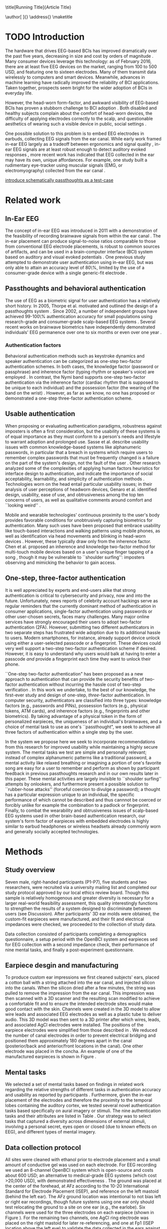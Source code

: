 :frontmatter:
#+options: toc:nil
#+LaTeX_CLASS: frontiers
#+LATEX_HEADER: \usepackage{tabularx}
#+LATEX_HEADER: \usepackage{url,hyperref,lineno,microtype,subcaption}
#+LATEX_HEADER: \usepackage[onehalfspacing]{setspace}
#+LATEX_HEADER: \input{ext/authors}
\onecolumn
\title[Running Title]{Article Title} 
# these fields  will be automatically populated:
\author[\firstAuthorLast ]{\Authors} 
\address{}
\correspondance{}
\maketitle
:end:

#+BEGIN_EXPORT latex
\begin{abstract}

%%% Leave the Abstract empty if your article does not require one, please see the Summary Table for full details.
\section{}
Nullam eu ante vel est convallis dignissim.  Fusce suscipit, wisi nec facilisis facilisis, est dui fermentum leo, quis tempor ligula erat quis odio.  Nunc porta vulputate tellus.  Nunc rutrum turpis sed pede.  Sed bibendum.  Aliquam posuere.  Nunc aliquet, augue nec adipiscing interdum, lacus tellus malesuada massa, quis varius mi purus non odio.  Pellentesque condimentum, magna ut suscipit hendrerit, ipsum augue ornare nulla, non luctus diam neque sit amet urna.  Curabitur vulputate vestibulum lorem.  Fusce sagittis, libero non molestie mollis, magna orci ultrices dolor, at vulputate neque nulla lacinia eros.  Sed id ligula quis est convallis tempor.  Curabitur lacinia pulvinar nibh.  Nam a sapien.

\tiny
 \keyFont{ \section{Keywords:} keyword, keyword, keyword, keyword, keyword, keyword, keyword, keyword} %All article types: you may provide up to 8 keywords; at least 5 are mandatory.
\end{abstract}

#+END_EXPORT

* TODO Introduction

The hardware that drives EEG-based BCIs has improved dramatically over the past
five years, decreasing in size and cost by orders of magnitude
\cite{grierson_better_2011}. Many consumer devices leverage this technology: as
of February 2016, there are at least five EEG devices on the market, ranging
from 100 to 500 USD, and featuring one to sixteen electrodes. Many of them
transmit data wirelessly to computers and smart devices. Meanwhile, advances in
machine learning have radically improved the reliability of BCI applications.
Taken together, prospects seem bright for the wider adoption of BCIs in everyday
life.

However, the head-worn form-factor, and awkward visibility of EEG-based BCIs has
proven a stubborn challenge to BCI adoption \cite{mihajlovic_wearable_2014}.
Both disabled and healthy subjects complain about the comfort of head-worn
devices, the difficulty of applying electrodes correctly to the scalp, and
questionable aesthetics of wearing such a visible device in public, social
settings \cite{ekandem_evaluating_2012, hairston_usability_2014}.

One possible solution to this problem is to embed EEG electrodes in earbuds,
collecting EEG signals from the ear canal. While early work framed in-ear EEG
largely as a tradeoff between ergonomics and signal quality
\cite{kidmose_ear-eeg_2013}, in-ear EEG signals are at least robust enough to
detect auditory evoked responses \cite{kidmose_auditory_2012}, more recent work
has indicated that EEG collected in the ear may have its own, unique
affordances. For example, one study built a rudimentary eye-tracker using
muscular signals (EMG, or electromyography) collected from the ear canal
\cite{manabe_conductive_2015}.

_introduce schematically passthoughts as a test-case_


# We make several distinct contributions in this work. First, we achieve a
# 99.82\% authentication accuracy with zero false acceptance rate (FAR) using
# personalized custom-fit three-channel EEG earpieces and a passthoughts
# authentication paradigm. Second, we quantify the improvements over prior art
# in authentication accuracy due to the use of custom-fit versus generic
# earpieces, and the use of multiple electrodes versus a single electrode.
# Third, we evaluate multiple classification strategies that allows us to
# compare the relative contributions of the inherence factor and knowledge
# factor to authentication accuracy. Fourth, we perform simulation attacks to
# demonstrate the method's robustness against impersonation via four scenarios
# where the attacker has access to the target's earpiece and/or secret
# passthoughts. Collectively, we build a case that passthoughts authentication
# using personalized custom-fit earpieces offers a viable and attractive path
# towards one-step three-factor authentication.
* Related work
** In-Ear EEG

The concept of in-ear EEG was introduced in 2011 with a demonstration of the
feasibility of recording brainwave signals from within the ear canal
\cite{Looney2011}. The in-ear placement can produce signal-to-noise ratios
comparable to those from conventional EEG electrode placements, is robust to
common sources of artifacts, and can be used in a brain-computer interface (BCI)
system based on auditory and visual evoked potentials \cite{Kidmose2013a}. One
previous study attempted to demonstrate user authentication using in-ear EEG,
but was only able to attain an accuracy level of 80\%, limited by the use of a
consumer-grade device with a single generic-fit electrode
\cite{curran2016passthoughts}.

** Passthoughts and behavioral authentication

The use of EEG as a biometric signal for user authentication has a relatively
short history. In 2005, Thorpe et al. motivated and outlined the design of a
passthoughts system \cite{Thorpe2005}. Since 2002, a number of independent
groups have achieved 99-100\% authentication accuracy for small populations
using research-grade and consumer-grade scalp-based EEG systems
\cite{Poulos2002,Marcel2007a,Ashby2011,Chuang2013b}. Several recent works on
brainwave biometrics have independently demonstrated individuals' EEG permanence
over one to six months \cite{Armstrong2015,Maiorana2016} or even over one year
\cite{Ruiz2017}.

*** Authentication factors

Behavioral authentication methods such as keystroke dynamics and speaker
authentication can be categorized as one-step two-factor authentication schemes.
In both cases, the knowledge factor (password or passphrase) and inherence
factor (typing rhythm or speaker's voice) are employed \cite{Monrose1997}. In
contrast, the Nymi band supports one-step two-factor authentication via the
inherence factor (cardiac rhythm that is supposed to be unique to each
individual) and the possession factor (the wearing of the band on the wrist)
\cite{Nymi}. However, as far as we know, no one has proposed or demonstrated a
one-step three-factor authentication scheme.

** Usable authentication

When proposing or evaluating authentication paradigms, robustness against
imposters is often a first consideration, but the usability of these systems is
of equal importance as they must conform to a person's needs and lifestyle to
warrant adoption and prolonged use. Sasse et al. describe usability issues with
common knowledge-based systems like alphanumeric passwords, in particular that a
breach in systems which require users to remember complex passwords that must be
frequently changed is a failure on the part of the system's design, not the
fault of the user \cite{sasse2001}. Other research analyzed some of the
complexities of applying human factors heuristics for interface design to
authentication, and indicate the importance of social acceptability,
learnability, and simplicity of authentication methods \cite{braz2006}.
Technologies worn on the head entail particular usability issues; in their
analysis of user perceptions of headworn devices, Genaro et al. identified
design, usability, ease of use, and obtrusiveness among the top ten concerns of
users, as well as qualitative comments around comfort and ``looking weird''
\cite{Genaro2014}.

Mobile and wearable technologies' continuous proximity to the user's body
provides favorable conditions for unobtrusively capturing biometrics for
authentication. Many such uses have been proposed that embrace usability like
touch-based interactions \cite{Tartz2015,Holz2015} and walking patterns
\cite{Lu2014} using mobile phones, as well as identification via head movements
and blinking in head-worn devices \cite{Rogers2015}. However, these typically
draw only from the inherence factor. Chen et al. proposed an inherence and
knowledge two-factor method for multi-touch mobile devices based on a user's
unique finger tapping of a song \cite{Chen2015}, though it may be vulnerable to
``shoulder surfing'': imposters observing and mimicking the behavior to gain
access.

** One-step, three-factor authentication

It is well appreciated by experts and end-users alike that strong authentication
is critical to cybersecurity and privacy, now and into the future.
Unfortunately, news reports of celebrity account hackings serve as regular
reminders that the currently dominant method of authentication in consumer
applications, single-factor authentication using passwords or other user-chosen
secrets, faces many challenges. Many major online services have strongly
encouraged their users to adopt two-factor authentication (2FA). However,
submitting two different authenticators in two separate steps has frustrated
wide adoption due to its additional hassle to users. Modern smartphones, for
instance, already support device unlock using either a user-selected passcode or
a fingerprint. These devices could very well support a two-step two-factor
authentication scheme if desired. However, it is easy to understand why users
would balk at having to enter a passcode \emph{and} provide a fingerprint each
time they want to unlock their phone.

``One-step two-factor authentication" has been proposed as a new approach to
authentication that can provide the security benefits of two-factor
authentication without incurring the hassle cost of two-step verification
\cite{Chuang2014}. In this work we undertake, to the best of our knowledge,
the first-ever study and design of one-step, \textit{three}-factor
authentication. In computer security, authenticators are classified into three
types: knowledge factors (e.g., passwords and PINs), possession factors (e.g.,
physical tokens, ATM cards), and inherence factors (e.g., fingerprints and
other biometrics). By taking advantage of a physical token in the form of
personalized earpieces, the uniqueness of an individual's brainwaves, and a
choice of mental task to use as one's ``passthought", we seek to achieve all
three factors of authentication within a single step by the user.

In the system we propose here we seek to incorporate recommendations from this
research for improved usability while maintaining a highly secure system. The
mental tasks we test are simple and personally relevant; instead of complex
alphanumeric patterns like a traditional password, a mental activity like
relaxed breathing or imagining a portion of one's favorite song are easy for a
user to remember and perform as shown by participant feedback in previous
passthoughts research and in our own results later in this paper. These mental
activities are largely invisible to ``shoulder surfing'' attempts by onlookers,
and furthermore present a possible solution to ``rubber-hose attacks'' (forceful
coercion to divulge a password); a thought has a particular expression unique to
an individual, the specific performance of which cannot be described and thus
cannnot be coerced or forcibly unlike for example the combination to a padlock
or fingerprint. Finally, to combat the wearability and obtrusiveness issues of
scalp-based EEG systems used in other brain-based authentication research, our
system's form factor of earpieces with embedded electrodes is highly similar to
earbud headphones or wireless headsets already commonly worn and generally
socially accepted technologies.

* Methods

** Study overview

Seven male, right-handed participants (P1-P7), five students and two
researchers, were recruited via a university mailing list and completed our
study protocol approved by our local ethics review board. Though this sample is
relatively homogenous and greater diversity is necessary for a larger real-world
feasibility assessment, this quality interestingly functions to strengthen the
results of a system designed to discriminate between users (see Discussion).
After participants' 3D ear molds were obtained, the custom-fit earpieces were
manufactured, and their fit and electrical impedances were checked, we proceeded
to the collection of study data.

Data collection consisted of participants completing a demographics
questionnaire, a setup period with the OpenBCI system and earpieces sed for EEG
collection with a second impedance check, their performance of nine mental
tasks, and finally a post-experiment questionnaire.

** Earpiece desgin and manufacturing

\begin{figure}
\centering
\includegraphics[width=.75\linewidth]{./figures/CFEEEG_piecefig_Right.jpg}
\caption{Photo of one of the manufactured custom-fit earpieces with three embedded electrodes located in the concha, front-facing (anterior) in the ear canal, and back-facing (posterior) in the ear canal.}
\label{fig:earpiece_diagram}
\end{figure}

To produce custom ear impressions we first cleaned subjects' ears, placed a
cotton ball with a string attached into the ear canal, and injected silicon into
the canals. When the silicon dried after a few minutes, the string was pulled to
remove the impression from the ear canal. This impression was then scanned with
a 3D scanner and the resulting scan modified to achieve a comfortable fit and to
ensure the intended electrode sites would make good contact with the skin.
Channels were created in the 3D model to allow wire leads and associated EEG
electrodes as well as a plastic tube to deliver audio. This 3D model was then
sent to a 3D printer after which wires, leads, and associated AgCl electrodes
were installed. The positions of the earpiece electrodes were simplified from
those described in \cite{Mikkelsen2015}. We reduced the number of canal
electrodes in order to prevent electrical bridging and positioned them
approximately 180 degrees apart in the canal (posterior/back and anterior/front
locations in the canal). One other electrode was placed in the concha. An
example of one of the manufactured earpieces is shown in Figure
\ref{fig:earpiece_diagram}.

** Mental tasks

We selected a set of mental tasks based on findings in related work regarding
the relative strengths of different tasks in authentication accuracy and
usability as reported by participants \cite{Chuang2013b,curran2016passthoughts}.
Furthermore, given the in-ear placement of the electrodes and therefore the
proximity to the temporal lobes containing the auditory cortex, we tested
several novel authentication tasks based specifically on aural imagery or
stimuli. The nine authentication tasks and their attributes are listed in Table
\ref{tab:tasks}. Our strategy was to select tasks that captured a diversity
across dimensions of external stimuli, involving a personal secret, eyes open or
closed (due to known effects on EEG), and different types of mental imagery.

#+BEGIN_EXPORT latex
\begin{table*}
\caption{The nine authentication tasks and their properties. We selected tasks with a variety of different properties, but preferred tasks that did not require external stimuli, as the need to present such stimuli at authentication time could present challenges for usability and user security. Tasks were performed with the participant's eyes closed unless otherwise noted.}
\label{tab:tasks}
\centering
\begin{tabularx}{\textwidth}{lllll}

\textbf{Task} & \textbf{Description} & \textbf{Stimuli}? & \textbf{Secret}? & \textbf{Imagery}\\
\hline
Breathe & Relaxed breathing & No & No & None\\
Breathe - Open & Relaxed breathing with eyes open & No & No & None\\
Sport & Imagine attempting a chosen physical activity & No & Yes & Motor\\
Song & Imagine hearing a song & No & Yes &  Aural\\
Song - Open & Song task, with eyes open & No & Yes & Aural\\
Speech & Imagine a chosen spoken phrase & No & Yes & Aural\\
Listen & Listen to noise modulated at 40 Hz & Yes & No & None\\
Face & Imagine a chosen person's face & No & Yes & Visual\\
Sequence & Imagine a face, number, and word on cues with eyes open & Yes & Yes & Visual\\
\hline
\end{tabularx}
\end{table*}
#+END_EXPORT

** Data collection protocol

All sites were cleaned with ethanol prior to electrode placement and a small
amount of conductive gel was used on each electrode. For EEG recording we used
an 8-channel OpenBCI system \cite{michalska2009openbci} which is open-source and
costs about 600 USD; an alternative to medical-grade EEG systems (which cost
\textgreater20,000 USD), with demonstrated effectiveness \cite{Frey2016}. The
ground was placed at the center of the forehead, at AFz according to the 10-20
International Standard for Electrode Placement (ISEP), and reference on the left
mastoid (behind the left ear). The AFz ground location was intentional to not
bias left or right ear recordings, though future systems using one ear only
should test relocating the ground to a site on one ear (e.g., the earlobe). Six
channels were used for the three electrodes on each earpiece (shown in Figure
\ref{fig:earpiece_diagram}). For the remaining two channels, one AgCl ring
electrode was placed on the right mastoid for later re-referencing, and one at
Fp1 (ISEP location above the left eye) to validate the data collected in the
ears against a common scalp-based placement. Before beginning the experiment,
the data from each channel was visually inspected using the OpenBCI interface by
having the participant clench their jaw and blink. Audio stimuli were delivered
through small tubes in the earpieces.


During the experiment, participants were seated in a comfortable position in a
quiet room facing a laptop on which the instructions and stimuli were presented
and timings recorded using PsychoPy \cite{peirce2007psychopy}. All tasks were
performed for five trials each, followed by another set of five trials each to
reduce boredom and repetition effects. Each trial was 10 seconds in length, for
a total of 10 trials or 100 seconds of data collected per task. The instructions
were read aloud to participants by the experimenter, and participants advanced
using a pointer held in their lap to minimize motion artifacts in the data. The
experimenter also recorded the participant's chosen secrets for the
\textit{sport}, \textit{song}, \textit{face}, \textit{speech}, and
\textit{sequence} tasks and reminded the participant of these for the second set
of trials. After EEG data collection, participants completed a usability
questionnaire assesing each task on 7-point Likert-type scales on dimensions of
ease of use, level of engagement, repeatability, and likeliness to use for
real-world authentication as well as a few open response questions.
Approximately two weeks after data collection participants were contacted via
e-mail and asked to recall their choices for those tasks that involved chosen
secrets.

* Analysis

** Data validation

We confirm that the custom-fit earpieces were able to collect quality EEG data
via two metrics: low impedances measured for the ear electrodes, and alpha-band
EEG activity attenuation when a participant's eyes were open versus closed.

It is important that the electrical impedances achieved for electrodes are low
($<$10 kOhm) to obtain quality EEG signals. Table \ref{tab:impedances} below
summarizes the impedances across the seven participants' six ear channels. With
the exception of a few channels in select participants, impedances achieved were
good overall. Most of the recorded impedances of the earpiece electrodes were
less than 5 k\(\Omega\), a benchmark used widely in previous ear EEG work, and
all except two were less than 10 k\(\Omega\). Nonetheless, the data from all
electrodes were tested in our other data quality test.

\begin{table}
\caption{Electrical impedances measured for concha (C), front (F) and back (B) earpiece electrodes.}
\label{tab:impedances}
\begin{center}
\begin{tabular}{lrrrrrr}
& \multicolumn{6}{c}{\textbf{Impedances} [k\(\Omega\)]} \\
\cline{2-7}
& \multicolumn{3}{|c|}{\textbf{Left ear}} & \multicolumn{3}{c|}{\textbf{Right ear}} \\
\textbf{P} & \textbf{C} & \textbf{F} & \textbf{B} & \textbf{C} & \textbf{F} & \textbf{B} \\
\hline
1 & 4 & 4 & 4 & \textless1 & 4 & 3\\
2 & 9 & 5 & 4 & 3 & 4 & 4\\
3 & 4 & 5 & 4 & 9 & 6 & 9\\
4 & 4 & 5 & 4 & 3 & 16 & 9\\
5 & 9 & 20 & 7 & 3 & 7 & 9\\
6 & 5 & 8 & 2 & 1 & 1 & 9\\
7 & 2 & 9 & 8 & 7 & 5 & 6\\
\hline
\end{tabular}
\end{center}
\end{table}

For the alpha-attenuation test, data from the \textit{breathe} task was compared
with that of the \textit{breathe - open} task. It is a well-known feature of EEG
data that activity in the alpha-band (approx. 8-12 Hz) increases when the eyes
are closed compared to when the eyes are open. This attenuation is clearly
visible even in just a single trial's data from our earpieces and matches that
seen in our Fp1 scalp electrode data. Figure \ref{fig:alpha_atten} shows
evidence of alpha attenuation in the left ear channels compared to Fp1, for one
participant as an example. We see the same validation in the right ear channels.

\begin{figure}
\centering
\includegraphics[width=0.5\textwidth]{figures/002_AlphaAtt_all.jpg}
\caption{Alpha-attenuation (8-12 Hz range) in left ear and Fp1 channels, referenced at left mastoid. Red indicates breathing data with eyes open, blue indicates the same task with eyes closed.}
\label{fig:alpha_atten}
\end{figure}

** Classification

Since past work has shown that classification tasks in EEG-based brain-computer
interfaces (BCI) are linear \cite{Garrett2003a}, we used XGBoost, a popular tool
for logistic linear classification \cite{Chen2016}, to analyze the mental task
EEG data. Compared to other linear classifiers, XGBoost uses gradient boosting
in which an algorithm generates a decision tree of weak linear classifiers that
minimizes a given loss function. Gradient boosting generally improves linear
classification results without manually tuning hyper-parameters.

To produce feature vectors, we took slices of 100 raw values from each electrode
(about 500ms of data), and performed a Fourier transform to produce power
spectra for each electrode during that slice. We concatenated all electrode
power spectra together. No dimensionality reduction was applied. For each task,
for each participant, 100 seconds of data were collected in total across 10
trials of 10 seconds each, resulting in 200 samples per participant, per task.

We trained the classifier such that positive examples were from the target
participant and target task, and negative examples were selected randomly from
any task from any other participant. From this corpus of positive and negative
samples, we withheld one third of data for testing. The remaining training set
was used to cross-validate an algorithm over 100 rounds on different splits of
the data. The results of each cross-validation (CV) step was used to iteratively
tweak classifier parameters.

For the predictions, the evaluation regards the instances with prediction value
larger than 0.5 as positive instances, and the others as negative instances.
After updating classifier parameters, the classifier was tested on the withheld
test set. Since negative examples far outweigh positive examples in this
dataset, XGBoost automatically optimized using the error hyperparameter. Over a
set of \(E\) examples containing \(E_W\) wrong examples \(E_W\subset{E}\),
XGBoost's binary classification error rate \(\epsilon\) is calculated as

\begin{equation}\label{eq1}
     \epsilon = E_W / E
\end{equation}

We calculated false acceptance and false rejection rates (FAR and FRR,
respectively) from these results. Over false attempts \(FA\) of which some
subset \(FA_S\) were successful, and true attempts \(TA\) over which some subset
\(TA_U\) were unsuccessful:

\begin{equation}\label{eq2}
     FAR = FA_S / FA
\end{equation}
\begin{equation}\label{eq3}
     FRR = TA_U / TA
\end{equation}

To further test the robustness of the system, we also conducted a ``leave one
out" process for the best performing tasks in which each participant's FAR was
calculated once with each other participant left out (e.g., CV for P1 with P2
left out, then CV for P1 with P3 left out, etc., for every participant
combination).

* Results

\begin{figure*}
\centering
\includegraphics[width=.9\linewidth]{./figures/mean-far-and-frr-by-electrode-config.png}
\caption{Mean FAR and FRR by electrode configuration across all participants and tasks. All electrodes (Fp1, right, and left ear channels) combined achieved the best FAR score, followed by the right and left ear electrodes combined, respectively.}
\label{fig:meanByElectrode}
\end{figure*}

For each configuration of electrodes, we calculated the mean FAR and FRR across
all participants using each task as the passthought (Figure
\ref{fig:meanByElectrode}). Incorporating all electrodes data resulted in the
lowest FAR, followed by the combined right and left ear electrodes,
respectively. For left ear (3 electrodes), right ear (3 electrodes), and both
ears (6 electrodes) configurations, every participant had at least one task with
zero FAR and FRR. Among the individual electrodes, the left canal front
electrode produced a mean FAR of 0.12\% and a mean FRR just below 20\%. Counter
to our expectations, Fp1 does not perform as well as most ear electrodes, though
overall these reported FAR rates are \textless\textless 1\%.

For each position, FAR was about ten times lower than FRR, which is preferable
for authentication, as false authentications are generally more costly than
false rejections.

Our results indicate acceptable accuracy using data from the left ear alone.
This corresponds to a desirable scenario, in which the device could be worn as a
single earbud. As such, we focus on results from only the left ear in the
following analyses.

** Authentication results

Using only data from the three left ear electrodes, the FARs and FRRs of each
task for each participant are shown in Tables \ref{tab:farall} and
\ref{tab:frrall}, respectively. We find at least one task for each participant
that achieves 0\% FAR, and for five participants a task where both the FAR and
FRR are 0\%. Each task achieved perfect 0\% FAR and FRR for at least one
participant, notably \textit{breathe} and \textit{song - open} achieved perfect
FAR and FRR for three out of seven participants.

\begin{table*}
\caption{FAR performance of each task for each participant using data from the left ear.}
\label{tab:farall}
\begin{center}
\begin{tabular*}{\textwidth}{@{\extracolsep{\fill}}lrrrrrrr}
\textbf{Task} & P1 & P2 & P3 & P4 & P5 & P6 & P7\\ \hline
Breathe & 0 & 0 & 0 & 0 & 0.0002 & 0.0004 & 0\\
Breathe - open & 0 & 0 & 0 & 0 & 0.0002 & 0 & 0\\
Face & 0 & 0 & 0 & 0.0016 & 0.0030 & 0 & 0.0002\\
Listen & 0.0002 & 0 & 0.0002 & 0 & 0.0026 & 0 & 0\\
Sequence & 0 & 0.0002 & 0 & 0.0008 & 0.0014 & 0 & 0.0002\\
Song & 0 & 0.0001 & 0 & 0 & 0 & 0.0001 & 0\\
Song - open & 0 & 0.0004 & 0 & 0 & 0 & 0 & 0\\
Speech & 0 & 0 & 0.0006 & 0.0002 & 0.0002 & 0.0006 & 0\\
Sport & 0 & 0 & 0 & 0 & 0 & 0 & 0\\ \hline
\end{tabular*}
\end{center}
\end{table*}

\begin{table*}
\caption{FRR performance of each task for each participant using data from the left ear.}
\label{tab:frrall}
\begin{center}
\begin{tabular*}{\textwidth}{@{\extracolsep{\fill}}lrrrrrrr}
\textbf{Task} & P1 & P2 & P3 & P4 & P5 & P6 & P7\\ \hline
Breathe & 0 & 0.0125 & 0 & 0.0125 & 0.0125 & 0.0250 & 0\\
Breathe - open & 0.0500 & 0.0125 & 0.0375 & 0.1000 & 0.0375 & 0 & 0\\
Face & 0.0125 & 0.0125 & 0 & 0.1125 & 0.4000 & 0 & 0.0375\\
Listen & 0.0750 & 0.0375 & 0.0375 & 0.0500 & 0.3375 & 0.0125 & 0\\
Sequence & 0.0125 & 0 & 0 & 0.0375 & 0.4000 & 0.0375 & 0\\
Song & 0.0375 & 0.0125 & 0 & 0.0375 & 0.0500 & 0 & 0\\
Song - open & 0.0250 & 0.0250 & 0.0500 & 0.0125 & 0 & 0 & 0\\
Speech & 0 & 0.0125 & 0.0625 & 0 & 0.3375 & 0 & 0.0125\\
Sport & 0.0250 & 0.0250 & 0 & 0.0125 & 0.0375 & 0.0125 & 0.0125\\ \hline
\end{tabular*}
\end{center}
\end{table*}

FAR and FRR results by task are shown in Figure \ref{fig:meanByTask}, averaged
across participants. Across all tasks, the sport task produced the lowest FAR.
Specifically, it produced 0\% FAR for all seven participants, with a
corresponding 1.8\% FRR. This suggests that the authentication scheme can work
very well even if we limit the passthoughts to just a single task category,
where the users could choose a personalized secret for that task. Interestingly,
tasks like \textit{breathe} and \textit{breathe - open} performed very well
despite lacking a personalized secret, indicating that even when the task may be
the same across participants our classifier was still able to distinguish
between them.

As an omnibus metric, the half total error rate (HTER) is defined as the average
of the FAR and FRR:

\begin{equation}\label{eq1}
     HTER = (FAR + FRR) / 2
\end{equation}

and from this we estimate authentication accuracy, $ACC$, as:

\begin{equation}\label{eq2}
     ACC = 100 * (1 - HTER)
\end{equation}

Using our best performing tasks' FARs, averaging 0\% and these tasks' associated
FRRs, averaging 0.36%, we obtain an overall authentication accuracy of 99.82\%
using data from the three electrodes in the left ear. For comparison, if we
limit ourselves to only a single electrode (left canal-front), we obtain an
authentication accuracy of 90%.

\begin{figure*}
\centering
\includegraphics[width=.9\linewidth]{./figures/mean-far-and-frr-by-task.png}
\caption{FAR and FRR results by task, across all subjects, using data from the left ear only.}
\label{fig:meanByTask}
\end{figure*}

Our ``leave one out'' analysis with participants' best tasks maintained 0\% FAR
across all participant combinations.

** Relative contributions of authentication factors

Our results thus far establish good performance in our default training
strategy, in which we count as negative examples recordings from the wrong
participant performing any task. We further performed three other analyses with
differing negative examples which serve to isolate and test the inherence and
knowledge factors: the correct task recorded from the wrong participant (relies
on inherence only), the wrong task recorded from the correct participant (relies
on knowledge only), and a combination of these two. Positive examples were
always the correct participant performing the correct task.

\begin{table}
\caption{Four analyses in which classifiers were trained on differing negative examples paired with resulting mean FAR and FRR across all participants and tasks. $P_c$ indicates correct participant, $P_i$ incorrect participant, $T_c$ correct task, $T_i$ incorrect task, and $T_*$ any task.}
\label{tab:compare}
\begin{center}
\begin{tabular}{llrr}
 \textbf{+ Examples} & \textbf{- Examples} & \textbf{FAR} & \textbf{FRR} \\
\hline
$P_c, T_c$ & $P_i, T_*$ & 0.000074 & 0.004424\\
$P_c, T_c$ & $P_i, T_c$ & 0.000724 & 0.001522\\
$P_c, T_c$ & $P_c, T_i$ & 0.002523 & 0.039702\\
$P_c, T_c$ & $P_i, T_* + P_c, T_i$ & 0.000186 & 0.052565\\
\hline
\end{tabular}
\end{center}
\end{table}

Overall, our default training strategy which engages both knowledge and
inherence factors achieves the lowest FAR (Table \ref{tab:compare}). The FAR in
the inherence-only scenario (Table \ref{tab:compare} row 2) is ten times higher,
and in the knowledge-only scenario (Table \ref{tab:compare} row 3) FAR is one
hundred times higher, though for all scenarios FAR is less than 1\%. However,
FRR is \textit{lower} with the inherence-only training strategy than the
default. FRR is highest in the combined negative examples case (Table
\ref{tab:compare} row 4), though FAR remains low.

** Usability

Before the end of the session, participants completed a usability questionnaire.
Participants were asked to rate each mental task on four 7-point Likert-type
scales: ease of use, level of engagement, repeatability, and likeliness to use
in a real-world authentication setting. Mean ratings across participants for
each of these dimensions for each task are shown in Table \ref{tab:usability}.

\begin{table}
\caption{Mental tasks ranked by mean ratings (\(\mu\)) on 7-point Likert-type scales across participants in four usability dimensions.}
\label{tab:usability}
\begin{center}
\begin{tabular}{lrlr}
 \hline
\multicolumn{2}{|c|}{\textbf{Ease of Use}} & \multicolumn{2}{|c|}{\textbf{Engagement}}\\
\textbf{Task} & \textbf{\(\mu\)} & \textbf{Task} & \textbf{\(\mu\)}\\
 \hline
Breathe	& 6.75 & Sequence & 5\\
Listen & 6.75 &	Song & 5\\
Breathe - Open & 6.5 & Song - Open & 5\\
Song & 5.25	& Sport & 4.75\\
Song - Open & 5 & Face & 4.5\\
Speech & 5 & Speech & 4\\
Sport & 3.5 & Breathe & 2.5\\
Face & 2.75 & Breathe - Open & 2.25\\
Sequence & 2.25 & Listen & 2.25\\
 \hline
\multicolumn{2}{|c|}{\textbf{Repeatability}} & \multicolumn{2}{|c|}{\textbf{Likeliness to Use}}\\
\textbf{Task} & \textbf{\(\mu\)} & \textbf{Task} & \textbf{\(\mu\)}\\
 \hline
Breathe & 7	& Song - Open & 5\\
Breathe - Open & 6.75 & Sequence & 4.25\\
Listen & 6.75 & Song & 4\\
Song & 4.75 & Sport & 4\\
Speech & 4.75 & Breathe - Open & 3.75\\
Song - Open & 4.25 & Speech & 3.75\\
Face & 3 & Face & 3.5\\
Sport & 3 & Listen & 3\\
Sequence & 2.5 & Breathe & 2.75\\
\hline
\end{tabular}
\end{center}
\end{table}

Participants also ranked the tasks overall from most (1) to least (9) favorite.
\textit{Song - open} ranked highest (\(\mu\)=4.25) followed by a tie between
\textit{breathe - open}, \textit{song}, and \textit{speech} (\(\mu\)=4.75).
\textit{Sequence} (\(\mu\)=7.75) and \textit{face} (\(\mu\)=6.75) were ranked
least favorite overall.

In addition to the scales and rankings, we included a few open response
questions to ascertain attitudes around use cases for in-ear EEG and
passthoughts, and the comfort of wearing an in-ear EEG device in everyday life.
Participants first read the prompt, "Imagine a commercially available wireless
earbud product is now available based on this technology that you've just
experienced. It requires minimal effort for you to put on and wear.", and were
asked about use cases for in-ear EEG and passthoughts. Responses about in-ear
EEG expectedly included authentication for unlocking a phone or computer and
building access, but also aspects of self-improvement such as P4's response
"Help people increase focus and productivity". P5 and P6 also indicated a use
for measuring engagement with media like movies and music, and relatedly P4
wrote "music playback optimized for current mental state and feelings". In terms
of comfort wearing such a device, participants generally responded they would be
comfortable, though P5 and P6 stipulated only when they already would be wearing
something in the ears like earphones. Notably, three participants also added
that imagining a face was difficult and had concerns regarding their ability to
repeat tasks in the same exact way each time.

A final component of usability we assessed was the ability of the participants
to recall their specific chosen passthoughts. Participants were contacted via
e-mail approximately two weeks after data collection and asked to reply with the
passthoughts they chose for the \textit{song}, \textit{sport}, \textit{speech},
\textit{face}, and \textit{sequence} tasks. All participants correctly recalled
all chosen passthoughts, with the exception of one participant who did not
recall their chosen word component for the \textit{sequence} task.

* Imposter attack

While our authentication analysis establishes that passthoughts achieve low FAR
and FRR when tested against other participants' passthoughts, this does not tell
us how robust passthoughts are against a spoofing attack, in which both a
participant's custom-fit earpiece, and details of that participant's chosen
passthought, are leaked to an imposter who attempts authentication. We performed
four different analyses to investigate the system's robustness against imposter
attacks.

First, we tested the ability of an imposter to wear an earpiece acquired from
someone else and achieve viable impedance values for EEG collection based on the
fit of the pieces in their ears. P1 tried on each of the other participants'
customized earpieces. The impedances from each electrode were recorded and are
listed in Table \ref{tab:p1_imposter_impedances} below. Across all cases, the
impedances are not only higher (worse), but also deviate significantly from
those achieved by the pieces' intended owners themselves (Table
\ref{tab:impedances}). These results come as no surprise given the uniqueness of
ear canal shapes between individuals cite:Akkermans2005, and point to the
possibility that the presentation of a physical token that provides the correct
impedance levels can be used as another demonstration of both the inherence and
possession factors.

#+BEGIN_EXPORT latex
\begin{table}%[h]
\caption{Electrical impedances with P1 wearing each other participant's (P) custom-fitted earpieces, for concha (C), canal-front (F) and canal-back (B).}
\label{tab:p1_imposter_impedances}
\begin{center}
\begin{tabular}{lrrrrrr}
& \multicolumn{6}{c}{Impedance [k\(\Omega\)]} \\
\cline{2-7}
& \multicolumn{3}{|c|}{\textbf{Left ear}} & \multicolumn{3}{c|}{\textbf{Right ear}} \\
\textbf{P} & \textbf{C} & \textbf{F} & \textbf{B} & \textbf{C} & \textbf{F} & \textbf{B} \\
\hline
2 & 34.1 & 10.2 & 12.8 & 27.8 & 16.0 & 16.3\\
3 & 21.1 & 20.9 & 19.0 & 13.5 & 11.3 & 19.5\\
4 & 14.1 & 11.9 & 9.7 & 11.0 & 11.1 & 13.3\\
5 & 17.2 & 21.9 & 10.3 & 32.6 & 12.5 & 11.6\\
6 & 18.7 & 10.0 & 8.4 & 14.8 & 11.5 & 8.9\\
7 & 91.5 & \textgreater1000 & 21.5 & 33.5 & 26.4 & 31.0\\
\hline
\end{tabular}
\end{center}
\end{table}
#+END_EXPORT

Second, to explore the scenario of an imposter attempting to gain access, we
chose the case of the most vulnerable participant, P6, whose earpieces P1, P2,
and P7 had the lowest impedances while wearing (Table
\ref{tab:p1_imposter_impedances}). We collected data using the same data
collection protocol, but had the ``imposters" refer to P6's list of chosen
passsthoughts.

Each imposter performed each of P6's passthoughts (simulating an ``inside
imposter" from within the system). Following the same analysis steps, we
generated 200 samples per task for our imposters, using data from all left ear
electrodes.

Since every participant has one classifier per task (for which that task is the
passthought), we are able to make 200 spoofed attempts with the correct
passthought on each of P6's classifiers. We find zero successful spoof attempts
for tasks with a chosen secret (e.g., \textit{song} or \textit{face}). In
addition, we also do not find any successful spoof attacks for tasks with no
chosen secret (e.g., \textit{breathe}). In fact, in all 1,800 spoof attempts
(200 attempts for each of the nine classifiers), we do not find a single
successful attack on any of P6's classifiers.

Since this participant's data appeared in the initial pool, the classifier may
have been trained on his or her recordings as negative examples. As our third
analysis, to explore the efficacy of an outsider spoofing recordings, we
repeated the same protocol with an individual ``PX'' who did not appear in our
initial set of participants (an ``outside imposter''). Again, we find zero
successful authentications out of 1,800 attempts.

\begin{table}
\caption{Left concha (C), canal-front (F) and canal-back (B) electrode impedances of ``imposters'' P1, P2, P7 and ``PX'' - a person completely outside of the system - wearing P6's left earpiece.}
\label{tab:imposter_impedances}
\begin{center}
\begin{tabular}{lrrr}
& \multicolumn{3}{c}{Impedance [k\(\Omega\)]} \\
\hline
\textbf{P} & \textbf{C} & \textbf{F} & \textbf{B} \\
\hline
1 & 18.7 & 10.0 & 8.4\\
2 & 46.7 & 35.7 & 24.8\\
7 & 44.5 & 20.5 & 26.3\\
X & 70.0 & 10.5 & 8.9\\
\hline
\end{tabular}
\end{center}
\end{table}

Fourth, our ``leave one out'' analysis can also be seen as another set of
outside imposter attacks, in which each participant acts as an outside imposter
for each other participant, but where the imposters have their own manufactured
earpieces and passthoughts. The best task classifiers achieved FARs of 0\%
across all combinations, successfully rejecting the simulated imposters.

* Discussion, limitations & directions for future work

Our findings demonstrate the apparent feasibility of a passthoughts system
consisting of a single earpiece with three electrodes and a ground/reference,
all in or on the left ear. Notably, the gain in performance when adding an
additional three electrodes from the right ear is only marginal in our results,
suggesting a single earpiece could suffice though this may change with larger
sample sizes. FARs and FRRs are consistently low across all participants and
tasks, with FARs overall lower than FRRs, a desirable pattern as FAR is the more
critical of the two in terms of accessing potentially sensitive information.
Participants' best-performing tasks or passthoughts typically see no errors in
our testing. From our various training/testing schema it emerged that the
inherence factor performs better on its own compared to the knowledge factor,
but the combination of the two achieves the lowest FAR indicating measurable
benefit of multiple factors. Furthermore, we were able to achieve these results
by generating feature vectors based on only 500ms of EEG signal (300 voltage
readings across the three electrodes), suggesting that passthoughts can be
captured and recognized quickly. Passthoughts also appear to be quite memorable
given our two-week recall follow-up and a few were rated highly repeatable and
engaging. Furthermore, no spoofed attacks were successful in our analyses.

Compared against the 80\% authentication accuracy achieved with a single
generic-fit electrode \cite{curran2016passthoughts}, we are able to achieve 90\%
accuracy with a custom-fit earpiece using data from a single electrode, and
99.8\% accuracy with the same custom-fit earpiece using three electrodes. This
points to the importance of both the goodness-of-fit of the electrodes and the
number of channels as contributors to authentication performance.

These personalized custom-fit earpieces can also be easily outfitted with a
hardware keypair for signing authentication attempts, so as to function as a
physical token similar to the way an electronic key fob can be used to unlock a
car, but with additional inherence and knowledge factors in place.

Several tasks performed exceedingly well among participants, even tasks like
\textit{breathe} and \textit{breathe - open} which did not have an explicit
secondary knowledge factor as in \textit{song} or \textit{face}. This suggests a
passthoughts system could present users with an array of task options to choose
from without significant loss in security. While \textit{sport} performed best
in terms of low FAR and FRR, it was not rated highly in usability dimensions or
as a favorite by our participants. Tasks like \textit{breathe - open} and
\textit{song - open} however, both performed well and were rated quite
favorably. Interestingly, the \textit{sequence} task was rated low in ease of
use and repeatability, and as the least favorite among participants, but was
rated highest in likeliness to use in a real-world setting. \textit{Sequence}
was arguably the most complex task, and its high rating in likeliness to use
could indicate that users are more likely to use a task they perceive as more
secure even at the cost of additional effort. This is true afterall for one of
the most common forms of authentication, alphanumeric passwords, where increased
complexity ensures better performance. The topic of user perceptions of
different passthoughts as means of authentication warrants its own research.


The difficulty of stealing someone else's knowledge factor emerged in our
spoofing attacks. In conventional password-based systems, once the knowledge
factor is divulged, an attacker can essentially spoof the target with 100\%
success rate. In a passthought-based system, even though our target participant
documented their chosen passthought, the spoofers found ambiguity in how these
passthoughts could be expressed. For example, for the \textit{face} task, the
spoofers did not know the precise face the original participant had chosen. For
the \textit{song} tasks, though the song was known, the spoofers did not know
what part of the song the original participant had imagined, or how it was
imagined. This experience sheds light on passthoughts' highly individual nature
and suggests there may be intrinsic difficulty in spoofing attempts. Future work
should examine this effect more explicitly to elucidate the effect of knowledge
task specificity on defense against imposters.

Performance on Fp1 was not as high as performance in the ear, despite Fp1's
popularity in past work on passthoughts \cite{Chuang2013b}. One plausible
explanation is that several of our mental tasks involved audio (real or
imagined), which we would expect to be better observed from the auditory cortex
near the ears, as opposed to frontal lobe activity (e.g., concentration) that
might be more easily picked up near Fp1. Future work should continue to
investigate what classes of mental tasks best lend themselves to in-ear
recording.

The sample size of our study, while small, is comparable to that of other EEG
authentication studies
\cite{Ashby2011,Marcel2007a,Poulos2002,Chuang2013b,curran2016passthoughts} and
other custom-fit in-ear EEG research \cite{Kidmose2013a,Mikkelsen2015}. The
fitting and manufacturing of custom-fit earpieces for each recruited participant
was the main limitation to increasing our sample size. This may very well pose a
limitation in the proliferation and adoption of such a technology as well,
although recently there have been developments in at-home kits for creating
one's own custom-fitted earpieces \cite{voix2015settable} that could help
overcome this barrier.

The relative homogeneity of our participant pool can be seen as a strength of
the reported results, given that system is meant to distinguish between
individuals. For future studies however, we should expand the size and diversity
of participants, encompassing users and use cases which this system would be
particularly applicable such as those with extreme security needs and/or persons
with disabilities which may prevent them from performing other authentication
methods, e.g. those that require the use of one's hands, voice, or particular
bodily movement patterns.

# An important question surrounds how passthoughts might be cracked. Generally, we
# do not understand how an individual's passthought is drawn from the distribution
# of EEG signals an individual produces throughout the day. Given a large enough
# corpus of EEG data, are some passthoughts as easy to guess as
# \textit{password1234} is for passwords? Future work should perform statistical
# analyses on passthoughts, such as clustering (perhaps with t-SNE) to better
# understand the space of possible passthoughts. This work will allow us simulate
# cracking attempts, and to develop empirically motivated strategies for
# prevention, e.g., locking users out after a certain number of attempts. This
# work could also reveal interesting tradeoffs between the usability or accuracy
# of passthoughts and their security.

Applications for a system like the one we propose here span any use case for
authentication, but some may be particularly well-suited. As has been the
motivation for much of the original and ongoing BCI research and development,
brain-based systems like this one are nearly universally accessible for use by a
wide variety of people with different bodies. As previously mentioned, one's
particular passthought is immune to observation and so is apt for use in public
spaces or times when malicious observation is likely, and would be extremely
difficult to coerce (or even willingly share). To aid in adoption, this system
could be aligned with currently used technology of similar form factors, for
example speakers could be placed inside our current custom-fit pieces to produce
working ``hearables'' that could be used as ordinary headphones.

A key limitation to this work is that our experiments were conducted in a
controlled laboratory setting with participants in a stationary, sitting
position. Future work should examine EEG data collected from a variety of
different user states: ambulatory or distracting settings, during physical
exertion or exercise, under the influence of caffeine or alcohol, etc., as well
as over longer periods of time or in multiple recording sessions. While these
additional conditions may limit the performance of the system, it is interesting
to consider which if any limiations might be advantageous in some way. For
example, a system that prevents or allows access only when a user is in a
certain state of mind or setting, or enforces a biologically-based expiration
that requires classifier re-training and thus offers protection in a scenario
where a user's original EEG pattern was somehow leaked or surreptitiously
stored.

Finally, our work leaves room for some clear user experience improvements.
Future work should test the performance of this system using dry electrodes,
which are commonly found in consumer EEG devices and have shown recent promise
for ear EEG systems \cite{kappel2018dry}, as eliminating the need for conductive
gel would very likely improve comfort and usability and it is unlikely any
system involving gel will be widely adopted. Future work should also attempt a
closed-loop (or online) passthought system, in which users receive immediate
feedback on the result of their authentication attempt. A closed-loop BCI system
would assist in understanding how human learning effects might impact
authentication performance, as the human and machine co-adapt.

* Health, neuroscience & in-ear EEG

Neuroscience fuels some of the most chilling predictions in science fiction
cite:Welsh2011. It also stands for some of the greatest possible advances in
medicine, mental health, and understanding of human behavior. One ambitious goal
is to detect or even predict seizures cite:Mormann2006.

However, the original, and most active areas of research in BCI surround the
creation of tools for persons with muscular disabilites cite:Carrino2012. By
collecting unstructured or semi-structured EEG data in the wild, passthought
systems could help improve the development of such BCIs cite:Grierson2011a. The
small size of data repositories, limited mostly by the clinical trials needed to
build BCIs for persons with disabilities, has consistently frustrated attempts
to improve on algorithms and protocols in this field cite:Allison2009.

Though the application context for passthoughts is quite different from
wheelchairs, and although passthought users may not have muscular disabilities,
pursuing passthoughts as an area of research will inevitably yield larger
repositories of EEG data than have been collected to date. This data could prove
invaluable for the development of EEG-based BCIs across a variety of fields,
including (but not limited to) assistive technologies.

Again, these opportunities must strike a balance with the risks of individual
users' privacy and security. Violating user privacy by revealing EEG data, even
to researchers, could undermine any chance of wider BCI adoption in the
long-term. Striking this balance will require a deeper understanding of the
statistical properties of signals. How much data will users really need to give
up? What counts as an ``anomalous'' reading? Answers to these questions could
themselves inform neuroscientific inquiry. This balance will also require a
deeper understanding of individuals' attitudes about the meaning of such
signals, and how private people believe them to be.
# It will also require understanidnand of user attitudes about what these signals might mean.
# What are people willing to give up, regardless of empirical evidence?
* Conclusion

In general, as sensors grow smaller and cheaper, devices more connected, and machine learning more sophisticated, 
people will build increasingly high-resolution models of human physiology ``in the wild.''
Passthoughts present just a microcosm of the good such advances might bring, 
along with some of the most pressing anxieties: 
What does pervasive physiological recording mean for our privacy, security, safety? 
The balancing act between these risks and opportunities will prove recurring theme for decades to come.
In the meantime, probing the outer limits of ubiquitous, pervasive sensing can shed light on both the good and bad that our near future may bring.
* TODO Conclusion :ARCHIVE:
* Acknowledgements

Withheld for blind review.

\bibliographystyle{ACM-Reference-Format}
\bibliography{references}
